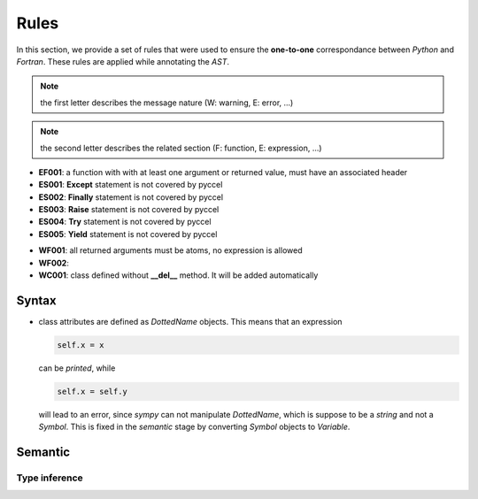 Rules
*****

In this section, we provide a set of rules that were used to ensure the **one-to-one** correspondance between *Python* and *Fortran*. These rules are applied while annotating the *AST*.

.. note:: the first letter describes the message nature (W: warning, E: error, ...)

.. note:: the second letter describes the related section (F: function, E: expression, ...)


.. Errors
.. ^^^^^^

- **EF001**: a function with with at least one argument or returned value, must have an associated header 



- **ES001**: **Except** statement is not covered by pyccel 
- **ES002**: **Finally** statement is not covered by pyccel 
- **ES003**: **Raise** statement is not covered by pyccel 
- **ES004**: **Try** statement is not covered by pyccel 
- **ES005**: **Yield** statement is not covered by pyccel 

.. Warnings
.. ^^^^^^^^

- **WF001**: all returned arguments must be atoms, no expression is allowed

- **WF002**:   


- **WC001**: class defined without **__del__** method. It will be added automatically  

Syntax
^^^^^^

- class attributes are defined as *DottedName* objects. This means that an expression

  .. code-block:: python

    self.x = x

  can be *printed*, while

  .. code-block:: python

    self.x = self.y

  will lead to an error, since *sympy* can not manipulate *DottedName*, which is suppose to be a *string* and not a *Symbol*.
  This is fixed in the *semantic* stage by converting *Symbol* objects to *Variable*.

Semantic
^^^^^^^^

Type inference
______________
